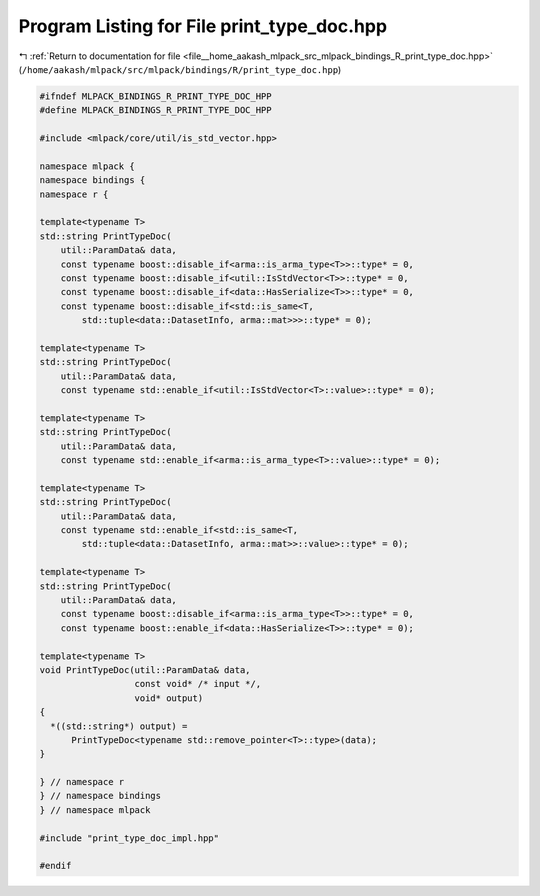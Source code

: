 
.. _program_listing_file__home_aakash_mlpack_src_mlpack_bindings_R_print_type_doc.hpp:

Program Listing for File print_type_doc.hpp
===========================================

|exhale_lsh| :ref:`Return to documentation for file <file__home_aakash_mlpack_src_mlpack_bindings_R_print_type_doc.hpp>` (``/home/aakash/mlpack/src/mlpack/bindings/R/print_type_doc.hpp``)

.. |exhale_lsh| unicode:: U+021B0 .. UPWARDS ARROW WITH TIP LEFTWARDS

.. code-block:: cpp

   
   #ifndef MLPACK_BINDINGS_R_PRINT_TYPE_DOC_HPP
   #define MLPACK_BINDINGS_R_PRINT_TYPE_DOC_HPP
   
   #include <mlpack/core/util/is_std_vector.hpp>
   
   namespace mlpack {
   namespace bindings {
   namespace r {
   
   template<typename T>
   std::string PrintTypeDoc(
       util::ParamData& data,
       const typename boost::disable_if<arma::is_arma_type<T>>::type* = 0,
       const typename boost::disable_if<util::IsStdVector<T>>::type* = 0,
       const typename boost::disable_if<data::HasSerialize<T>>::type* = 0,
       const typename boost::disable_if<std::is_same<T,
           std::tuple<data::DatasetInfo, arma::mat>>>::type* = 0);
   
   template<typename T>
   std::string PrintTypeDoc(
       util::ParamData& data,
       const typename std::enable_if<util::IsStdVector<T>::value>::type* = 0);
   
   template<typename T>
   std::string PrintTypeDoc(
       util::ParamData& data,
       const typename std::enable_if<arma::is_arma_type<T>::value>::type* = 0);
   
   template<typename T>
   std::string PrintTypeDoc(
       util::ParamData& data,
       const typename std::enable_if<std::is_same<T,
           std::tuple<data::DatasetInfo, arma::mat>>::value>::type* = 0);
   
   template<typename T>
   std::string PrintTypeDoc(
       util::ParamData& data,
       const typename boost::disable_if<arma::is_arma_type<T>>::type* = 0,
       const typename boost::enable_if<data::HasSerialize<T>>::type* = 0);
   
   template<typename T>
   void PrintTypeDoc(util::ParamData& data,
                     const void* /* input */,
                     void* output)
   {
     *((std::string*) output) =
         PrintTypeDoc<typename std::remove_pointer<T>::type>(data);
   }
   
   } // namespace r
   } // namespace bindings
   } // namespace mlpack
   
   #include "print_type_doc_impl.hpp"
   
   #endif
